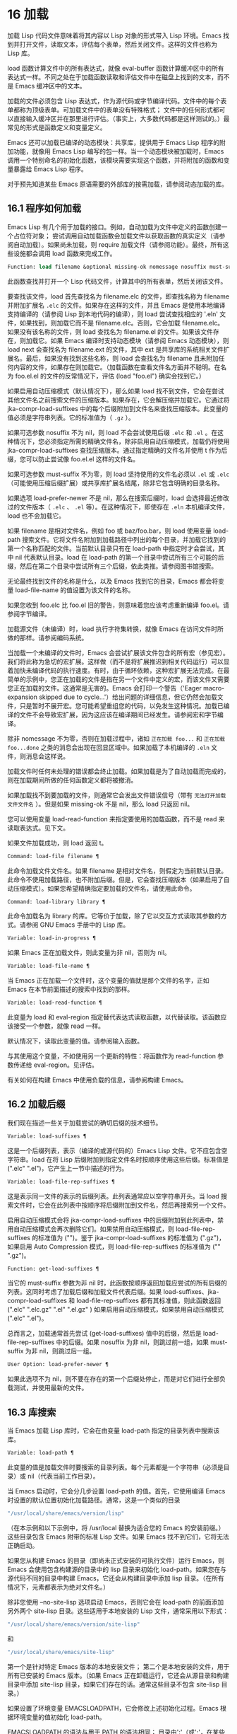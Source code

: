 * 16 加载

加载 Lisp 代码文件意味着将其内容以 Lisp 对象的形式带入 Lisp 环境。Emacs 找到并打开文件，读取文本，评估每个表单，然后关闭文件。这样的文件也称为 Lisp 库。

load 函数计算文件中的所有表达式，就像 eval-buffer 函数计算缓冲区中的所有表达式一样。不同之处在于加载函数读取和评估文件中在磁盘上找到的文本，而不是 Emacs 缓冲区中的文本。

加载的文件必须包含 Lisp 表达式，作为源代码或字节编译代码。文件中的每个表单都称为顶级表单。可加载文件中的表单没有特殊格式；  文件中的任何形式都可以直接输入缓冲区并在那里进行评估。（事实上​​，大多数代码都是这样测试的。）最常见的形式是函数定义和变量定义。

Emacs 还可以加载已编译的动态模块：共享库，提供用于 Emacs Lisp 程序的附加功能，就像用 Emacs Lisp 编写的包一样。当一个动态模块被加载时，Emacs 调用一个特别命名的初始化函数，该模块需要实现这个函数，并将附加的函数和变量暴露给 Emacs Lisp 程序。

对于预先知道某些 Emacs 原语需要的外部库的按需加载，请参阅动态加载的库。

** 16.1 程序如何加载

Emacs Lisp 有几个用于加载的接口。例如，自动加载为文件中定义的函数创建一个占位符对象；  尝试调用自动加载函数会加载文件以获取函数的真实定义（请参阅自动加载）。如果尚未加载，则 require 加载文件（请参阅功能）。最终，所有这些设施都会调用 load 函数来完成工作。

#+begin_src emacs-lisp
  Function: load filename &optional missing-ok nomessage nosuffix must-suffix ¶
#+end_src

    此函数查找并打开一个 Lisp 代码文件，计算其中的所有表单，然后关闭该文件。

    要查找该文件，load 首先查找名为 filename.elc 的文件，即查找名称为 filename 并附加扩展名 ~.elc~ 的文件。如果存在这样的文件，并且 Emacs 是使用本地编译支持编译的（请参阅 Lisp 到本地代码的编译），则 load 尝试查找相应的 '.eln' 文件，如果找到，则加载它而不是 filename.elc。否则，它会加载 filename.elc。如果没有该名称的文件，则 load 查找名为 filename.el 的文件。如果该文件存在，则加载它。如果 Emacs 编译时支持动态模块（请参阅 Emacs 动态模块），则 load next 会查找名为 filename.ext 的文件，其中 ext 是共享库的系统相关文件扩展名。最后，如果没有找到这些名称，则 load 会查找名为 filename 且未附加任何内容的文件，如果存在则加载它。（加载函数在查看文件名方面并不聪明。在名为 foo.el.el 的文件的反常情况下，评估 (load "foo.el") 确实会找到它。）

    如果启用自动压缩模式（默认情况下），那么如果 load 找不到文件，它会在尝试其他文件名之前搜索文件的压缩版本。如果存在，它会解压缩并加载它。它通过将 jka-compr-load-suffixes 中的每个后缀附加到文件名来查找压缩版本。此变量的值必须是字符串列表。它的标准值为（ ~.gz~ ）。

    如果可选参数 nosuffix 不为 nil，则 load 不会尝试使用后缀 ~.elc~ 和 ~.el~ 。在这种情况下，您必须指定所需的精确文件名，除非启用自动压缩模式，加载仍将使用 jka-compr-load-suffixes 查找压缩版本。通过指定精确的文件名并使用 t 作为后缀，您可以防止尝试像 foo.el.el 这样的文件名。

    如果可选参数 must-suffix 不为零，则 load 坚持使用的文件名必须以 ~.el~ 或 ~.elc~ （可能使用压缩后缀扩展）或共享库扩展名结尾，除非它包含明确的目录名称。

    如果选项 load-prefer-newer 不是 nil，那么在搜索后缀时，load 会选择最近修改过的文件版本（ ~.elc~ 、 ~.el~ 等）。在这种情况下，即使存在 ~.eln~ 本机编译文件，load 也不会加载它。

    如果 filename 是相对文件名，例如 foo 或 baz/foo.bar，则 load 使用变量 load-path 搜索文件。它将文件名附加到加载路径中列出的每个目录，并加载它找到的第一个名称匹配的文件。当前默认目录只有在 load-path 中指定时才会尝试，其中 nil 代表默认目录。load 在 load-path 的第一个目录中尝试所有三个可能的后缀，然后在第二个目录中尝试所有三个后缀，依此类推。请参阅图书馆搜索。

    无论最终找到文件的名称是什么，以及 Emacs 找到它的目录，Emacs 都会将变量 load-file-name 的值设置为该文件的名称。

    如果您收到 foo.elc 比 foo.el 旧的警告，则意味着您应该考虑重新编译 foo.el。请参阅字节编译。

    加载源文件（未编译）时，load 执行字符集转换，就像 Emacs 在访问文件时所做的那样。请参阅编码系统。

    当加载一个未编译的文件时，Emacs 会尝试扩展该文件包含的所有宏（参见宏）。我们将此称为急切的宏扩展。这样做（而不是将扩展推迟到相关代码运行）可以显着加快未编译代码的执行速度。有时，由于循环依赖，这种宏扩展无法完成。在最简单的示例中，您正在加载的文件是指在另一个文件中定义的宏，而该文件又需要您正在加载的文件。这通常是无害的。Emacs 会打印一个警告（'Eager macro-expansion skipped due to cycle...'）给出问题的详细信息，但它仍然会加载文件，只是暂时不展开宏。您可能希望重组您的代码，以免发生这种情况。加载已编译的文件不会导致宏扩展，因为这应该在编译期间已经发生。请参阅宏和字节编译。

    除非 nomessage 不为零，否则在加载过程中，诸如 ~正在加载 foo...~ 和 ~正在加载 foo...done~ 之类的消息会出现在回显区域中。如果加载了本机编译的 ~.eln~ 文件，则消息会这样说。

    加载文件时任何未处理的错误都会终止加载。如果加载是为了自动加载而完成的，则在加载期间所做的任何函数定义都将被撤消。

    如果加载找不到要加载的文件，则通常它会发出文件错误信号（带有 ~无法打开加载文件文件名~ ）。但是如果 missing-ok 不是 nil，那么 load 只返回 nil。

    您可以使用变量 load-read-function 来指定要使用的加载函数，而不是 read 来读取表达式。见下文。

    如果文件加载成功，则 load 返回 t。

#+begin_src emacs-lisp
  Command: load-file filename ¶
#+end_src

    此命令加载文件文件名。如果 filename 是相对文件名，则假定为当前默认目录。此命令不使用加载路径，也不附加后缀。但是，它会查找压缩版本（如果启用了自动压缩模式）。如果您希望精确指定要加载的文件名，请使用此命令。

#+begin_src emacs-lisp
  Command: load-library library ¶
#+end_src

    此命令加载名为 library 的库。它等价于加载，除了它以交互方式读取其参数的方式。请参阅 GNU Emacs 手册中的 Lisp 库。

#+begin_src emacs-lisp
  Variable: load-in-progress ¶
#+end_src

    如果 Emacs 正在加载文件，则此变量为非 nil，否则为 nil。

#+begin_src emacs-lisp
  Variable: load-file-name ¶
#+end_src

    当 Emacs 正在加载一个文件时，这个变量的值就是那个文件的名字，正如 Emacs 在本节前面描述的搜索中找到的那样。

#+begin_src emacs-lisp
  Variable: load-read-function ¶
#+end_src

    此变量为 load 和 eval-region 指定替代表达式读取函数，以代替读取。该函数应该接受一个参数，就像 read 一样。

    默认情况下，读取此变量的值。请参阅输入函数。

    与其使用这个变量，不如使用另一个更新的特性：将函数作为 read-function 参数传递给 eval-region。见评估。

有关如何在构建 Emacs 中使用负载的信息，请参阅构建 Emacs。

** 16.2 加载后缀

我们现在描述一些关于加载尝试的确切后缀的技术细节。

#+begin_src emacs-lisp
  Variable: load-suffixes ¶
#+end_src

    这是一个后缀列表，表示（编译的或源代码的）Emacs Lisp 文件。它不应包含空字符串。load 在将 Lisp 后缀附加到指定文件名时按顺序使用这些后缀。标准值是 (".elc" ".el")，它产生上一节中描述的行为。

#+begin_src emacs-lisp
  Variable: load-file-rep-suffixes ¶
#+end_src

    这是表示同一文件的表示的后缀列表。此列表通常应以空字符串开头。当 load 搜索文件时，它会在此列表中按顺序将后缀附加到文件名，然后再搜索另一个文件。

    启用自动压缩模式会将 jka-compr-load-suffixes 中的后缀附加到此列表中，禁用自动压缩模式会再次删除它们。如果禁用自动压缩模式，则 load-file-rep-suffixes 的标准值为 ("")。鉴于 jka-compr-load-suffixes 的标准值为 (".gz")，如果启用 Auto Compression 模式，则 load-file-rep-suffixes 的标准值为 ("" ".gz")。

#+begin_src emacs-lisp
  Function: get-load-suffixes ¶
#+end_src

    当它的 must-suffix 参数为非 nil 时，此函数按顺序返回加载应尝试的所有后缀的列表。这同时考虑了加载后缀和加载文件代表后缀。如果 load-suffixes、jka-compr-load-suffixes 和 load-file-rep-suffixes 都有其标准值，则此函数返回 (".elc" ".elc.gz" ".el" ".el.gz" ) 如果启用自动压缩模式，如果禁用自动压缩模式 (".elc" ".el")。

总而言之，加载通常首先尝试 (get-load-suffixes) 值中的后缀，然后是 load-file-rep-suffixes 中的后缀。如果 nosuffix 为非 nil，则跳过前一组，如果 must-suffix 为非 nil，则跳过后一组。

#+begin_src emacs-lisp
  User Option: load-prefer-newer ¶
#+end_src

    如果此选项不为 nil，则不要在存在的第一个后缀处停止，而是对它们进行全部负载测试，并使用最新的文件。
** 16.3 库搜索

当 Emacs 加载 Lisp 库时，它会在由变量 load-path 指定的目录列表中搜索该库。

#+begin_src emacs-lisp
  Variable: load-path ¶
#+end_src

    此变量的值是加载文件时要搜索的目录列表。每个元素都是一个字符串（必须是目录）或 nil（代表当前工作目录）。

当 Emacs 启动时，它会分几步设置 load-path 的值。首先，它使用编译 Emacs 时设置的默认位置初始化加载路径。通常，这是一个类似的目录

#+begin_src emacs-lisp
"/usr/local/share/emacs/version/lisp"
#+end_src


（在本示例和以下示例中，将 /usr/local 替换为适合您的 Emacs 的安装前缀。）这些目录包含 Emacs 附带的标准 Lisp 文件。如果 Emacs 找不到它们，它将无法正确启动。

如果您从构建 Emacs 的目录（即尚未正式安装的可执行文件）运行 Emacs，则 Emacs 会使用包含构建源的目录中的 lisp 目录来初始化 load-path。如果您在与源代码不同的目录中构建 Emacs，它还会从构建目录中添加 lisp 目录。（在所有情况下，元素都表示为绝对文件名。）

除非您使用 --no-site-lisp 选项启动 Emacs，否则它会在 load-path 的前面添加另外两个 site-lisp 目录。这些适用于本地安装的 Lisp 文件，通常采用以下形式：

#+begin_src emacs-lisp
  "/usr/local/share/emacs/version/site-lisp"
#+end_src
和
#+begin_src emacs-lisp
  "/usr/local/share/emacs/site-lisp"
#+end_src

第一个是针对特定 Emacs 版本的本地安装文件；  第二个是本地安装的文件，用于所有已安装的 Emacs 版本。（如果 Emacs 正在卸载运行，它还会从源目录和构建目录中添加 site-lisp 目录，如果它们存在的话。通常这些目录不包含 site-lisp 目录。）

如果设置了环境变量 EMACSLOADPATH，它会修改上述初始化过程。Emacs 根据环境变量的值初始化 load-path。

EMACSLOADPATH 的语法与用于 PATH 的语法相同；  目录由':'（或';'，在某些操作系统上）分隔。以下是如何设置 EMACSLOADPATH 变量的示例（来自 sh 样式的 shell）：

#+begin_src emacs-lisp
  export EMACSLOADPATH=/home/foo/.emacs.d/lisp:
#+end_src


环境变量值中的空元素，无论是尾随（如上例）、前导还是嵌入，都将替换为由标准初始化过程确定的 load-path 的默认值。如果没有这样的空元素，则 EMACSLOADPATH 指定整个加载路径。您必须包含一个空元素，或者包含标准 Lisp 文件的目录的显式路径，否则 Emacs 将无法运行。（修改加载路径的另一种方法是在启动 Emacs 时使用 -L 命令行选项；见下文。）

对于 load-path 中的每个目录，Emacs 然后检查它是否包含文件 subdirs.el，如果是，则加载它。subdirs.el 文件是在构建/安装 Emacs 时创建的，其中包含使 Emacs 将这些目录的任何子目录添加到加载路径的代码。添加了直接子目录和向下多层的子目录。但它不包括名称不以字母或数字开头的子目录、名为 RCS 或 CVS 的子目录，以及包含名为 .nosearch 的文件的子目录。

接下来，Emacs 添加您使用 -L 命令行选项指定的任何额外加载目录（请参阅 The GNU Emacs Manual 中的 Action Arguments）。它还会添加安装可选包的目录（如果有）（请参阅打包基础知识）。

通常将代码添加到一个初始化文件（请参阅初始化文件）以将一个或多个目录添加到加载路径。例如：

#+begin_src emacs-lisp
  (push "~/.emacs.d/lisp" load-path)
#+end_src


转储 Emacs 使用 load-path 的特殊值。如果您使用 site-load.el 或 site-init.el 文件来自定义转储的 Emacs（请参阅构建 Emacs），这些文件对加载路径所做的任何更改都将在转储后丢失。

#+begin_src emacs-lisp
  Command: locate-library library &optional nosuffix path interactive-call ¶
#+end_src

    此命令查找库库的精确文件名。它以与 load 相同的方式搜索库，并且参数 nosuffix 与 load 中的含义相同：不要将后缀 ~.elc~ 或 ~.el~ 添加到指定的名称库中。

    如果路径不为零，则使用该目录列表而不是加载路径。

    当从程序调用 locate-library 时，它将文件名作为字符串返回。当用户以交互方式运行 locate-library 时，参数 interactive-call 为 t，这告诉 locate-library 在回显区域显示文件名。

#+begin_src emacs-lisp
  Command: list-load-path-shadows &optional stringp ¶
#+end_src

    这个命令显示了一个隐藏的 Emacs Lisp 文件的列表。阴影文件是一个通常不会被加载的文件，尽管它位于加载路径上的目录中，因为在加载路径上较早的目录中存在另一个类似名称的文件。

    例如，假设 load-path 设置为

    #+begin_src emacs-lisp
      ("/opt/emacs/site-lisp" "/usr/share/emacs/23.3/lisp")
    #+end_src

    并且这两个目录都包含一个名为 foo.el 的文件。然后 (require 'foo) 永远不会将文件加载到第二个目录中。这种情况可能表明 Emacs 的安装方式存在问题。

    当从 Lisp 调用时，该函数会打印一条消息，列出被遮蔽的文件，而不是在缓冲区中显示它们。如果可选参数 stringp 不为 nil，则它将阴影文件作为字符串返回。

如果 Emacs 是在支持原生编译的情况下编译的（参见 Lisp 到原生代码的编译），那么当通过搜索 load-path 找到 ~.elc~ 字节编译文件时，Emacs 将尝试寻找相应的 ~.eln~ 保存相应的本机编译代码的文件。在 native-comp-eln-load-path 列出的目录中查找本机编译的文件。

#+begin_src emacs-lisp
  Variable: native-comp-eln-load-path ¶
#+end_src

    这个变量包含一个目录列表，Emacs 在其中查找本地编译的 '.eln' 文件。列表中非绝对的文件名被解释为相对于调用目录（请参阅操作系统环境）。列表中的最后一个目录是系统目录，即 Emacs 构建和安装过程安装的带有 ~.eln~ 文件的目录。在列表中的每个目录中，Emacs 在子目录中查找 ~.eln~ 文件，其名称由 Emacs 版本和取决于当前本地编译 ABI 的 8 字符散列构成；  此子目录的名称存储在变量 comp-native-version-dir 中。
** 16.4 加载非 ASCII 字符
当 Emacs Lisp 程序包含带有非 ASCII 字符的字符串常量时，这些常量可以在 Emacs 中表示为单字节字符串或多字节字符串（请参阅文本表示）。使用哪种表示取决于如何将文件读入 Emacs。如果通过解码读取成多字节表示，则 Lisp 程序的文本将是多字节文本，其字符串常量将是多字节字符串。如果读取包含 Latin-1 字符（例如）的文件而不进行解码，则程序的文本将是单字节文本，其字符串常量将是单字节字符串。请参阅编码系统。

在大多数 Emacs Lisp 程序中，非 ASCII 字符串是多字节字符串这一事实不应该引起注意，因为将它们插入单字节缓冲区会自动将它们转换为单字节。但是，如果这确实产生了影响，您可以通过在局部变量部分写入 ~coding: raw-text~ 来强制将特定的 Lisp 文件解释为单字节文件。使用该指示符，文件将无条件地解释为单字节。这在对写为 ?vliteral 的非 ASCII 字符进行键绑定时可能很重要。

** 16.5 自动加载

自动加载工具允许您注册函数或宏的存在，但推迟加载定义它的文件。对函数的第一次调用会自动加载适当的库，以便安装真实定义和其他相关代码，然后运行真实定义，就像它一直被加载一样。自动加载也可以通过查找函数或宏的文档（参见文档基础）以及变量和函数名称的完成来触发（参见下面的按前缀自动加载）。

有两种方法可以设置自动加载函数：调用 autoload，以及在真正定义之前在源代码中编写 ~魔术~ 注释。autoload 是自动加载的低级原语；  任何 Lisp 程序都可以随时调用 autoload。对于与 Emacs 一起安装的包，魔术注释是使函数自动加载的最方便的方法。这些注释本身没有任何作用，但它们充当命令 update-file-autoloads 的指南，该命令构造对 autoload 的调用并安排在构建 Emacs 时执行它们。

#+begin_src emacs-lisp
  Function: autoload function filename &optional docstring interactive type ¶
#+end_src

    该函数定义函数（或宏）命名函数，以便从文件名自动加载。字符串文件名指定要加载的文件以获取函数的真实定义。

    如果文件名不包含目录名或后缀 .el 或 .elc，则此函数坚持添加这些后缀之一，并且它不会从名称仅为文件名而没有添加后缀的文件加载。（变量 load-suffixes 指定了所需的确切后缀。）

    参数 docstring 是函数的文档字符串。在对 autoload 的调用中指定文档字符串可以在不加载函数的真实定义的情况下查看文档。通常，这应该与函数定义本身中的文档字符串相同。如果不是，则函数定义的文档字符串在加载时生效。

    如果 interactive 不为零，则表示可以交互调用函数。这让 Mx 中的完成工作无需加载函数的真实定义。这里没有给出完整的交互规范；  除非用户实际调用函数，否则不需要它，当这种情况发生时，是时候加载真正的定义了。

    如果 interactive 是一个列表，则将其解释为该命令适用的模式列表。

    您可以自动加载宏和键盘映射以及普通函数。如果函数确实是宏，则将类型指定为宏。如果函数确实是键映射，则将类型指定为键映射。Emacs 的各个部分都需要知道这些信息，而无需加载真正的定义。

    当前缀键的绑定是符号函数时，自动加载的键映射会在键查找期间自动加载。对键盘映射的其他类型的访问不会发生自动加载。特别是，当 Lisp 程序从变量的值中获取键映射并调用 define-key 时，不会发生这种情况。即使变量名是相同的符号函数也不行。

    如果 function 已经有一个非自动加载对象的非 void 函数定义，则此函数不执行任何操作并返回 nil。否则，它会构造一个自动加载对象（请参阅自动加载类型），并将其存储为函数的函数定义。自动加载对象具有以下形式：

    #+begin_src emacs-lisp
      (autoload filename docstring interactive type)
    #+end_src

    例如，

    #+begin_src emacs-lisp
      (symbol-function 'run-prolog)
	   ⇒ (autoload "prolog" 169681 t nil)
    #+end_src

    在这种情况下， ~prolog~ 是要加载的文件的名称，169681 是指 emacs/etc/DOC 文件中的文档字符串（参见文档基础），t 表示函数是交互式的，nil 表示它不是宏或键盘映射。

#+begin_src emacs-lisp
  Function: autoloadp object ¶
#+end_src

    如果 object 是自动加载对象，则此函数返回非 nil。例如，要检查 run-prolog 是否定义为自动加载函数，请评估

    #+begin_src emacs-lisp
      (autoloadp (symbol-function 'run-prolog))
    #+end_src
自动加载的文件通常包含其他定义，并且可能需要或提供一项或多项功能。如果文件未完全加载（由于对其内容的评估错误），则在加载期间发生的任何函数定义或提供调用都将撤消。这是为了确保下次尝试从该文件调用任何自动加载函数时将再次尝试加载该文件。如果不是这样，那么文件中的某些函数可能由中止的加载定义，但由于缺少某些未成功加载的子例程而无法正常工作，因为它们在文件中稍后出现。

如果自动加载的文件未能定义所需的 Lisp 函数或宏，则会用数据 ~自动加载未能定义函数函数名~ 发出错误信号。

神奇的自动加载注释（通常称为自动加载 cookie）由单独一行的 ';;;###autoload' 组成，就在其可自动加载源文件中函数的真正定义之前。命令 Mx update-file-autoloads 将相应的自动加载调用写入 loaddefs.el。（用作自动加载 cookie 的字符串和由 update-file-autoloads 生成的文件的名称可以从上述默认值更改，见下文。）构建 Emacs 加载 loaddefs.el 并因此调用 autoload。mx make-directory-autoloads 更加强大；  它更新当前目录中所有文件的自动加载。

相同的魔术注释可以将任何类型的表单复制到 loaddefs.el 中。魔术注释后面的形式被逐字复制，除非它是自动加载工具特别处理的形式之一（例如，通过转换为自动加载调用）。未逐字复制的形式如下：

函数或类函数对象的定义：

    defun 和 defmacro；  还有 cl-defun 和 cl-defmacro（参见 Common Lisp Extensions 中的参数列表）和 define-overloadable-function（参见 mode-local.el 中的注释）。
主要或次要模式的定义：

    定义次要模式，定义全球化次要模式，定义通用模式，定义派生模式，easy-mmode-define-minor-mode，easy-mmode-define-global-mode，定义编译-模式和定义全局次要模式。
其他定义类型：

    defcustom、defgroup、defclass（参见 EIEIO 中的 EIEIO）和 define-skeleton（参见 Autotyping 中的 Autotyping）。

您还可以使用魔术注释在构建时执行表单，而无需在加载文件本身时执行它。为此，请将表单与魔术注释写在同一行。由于它在注释中，因此在加载源文件时它什么也不做；  但是 Mx update-file-autoloads 将它复制到 loaddefs.el，它在构建 Emacs 时执行。

下面的例子展示了医生是如何准备用一个神奇的注释自动加载的：

#+begin_src emacs-lisp
  ;;;###autoload
  (defun doctor ()
    "Switch to *doctor* buffer and start giving psychotherapy."
    (interactive)
    (switch-to-buffer "*doctor*")
    (doctor-mode))
#+end_src

这是在 loaddefs.el 中产生的内容：
#+begin_src emacs-lisp
  (autoload 'doctor "doctor" "\
  Switch to *doctor* buffer and start giving psychotherapy.

  \(fn)" t nil)
#+end_src

双引号后的反斜杠和换行符是一种约定，仅在预加载的未编译的 Lisp 文件中使用，例如 loaddefs.el；  他们告诉 make-docfile 将文档字符串放在 etc/DOC 文件中。请参阅构建 Emacs。另请参阅 lib-src/make-docfile.c 中的注释。当各种帮助函数（参见帮助函数）显示它时，文档字符串的使用部分中的 ~（fn）~ 被替换为函数的名称。

如果您使用非已知和公认的函数定义方法之一的异常宏编写函数定义，则使用普通的魔术自动加载注释会将整个定义复制到 loaddefs.el。这是不可取的。您可以通过编写以下代码将所需的自动加载调用放入 loaddefs.el 中：

#+begin_src emacs-lisp
  ;;;###autoload (autoload 'foo "myfile")
  (mydefunmacro foo
    ...)
#+end_src


您可以使用非默认字符串作为自动加载 cookie，并将相应的自动加载调用写入名称与默认 loaddefs.el 不同的文件中。Emacs 提供了两个变量来控制它：

#+begin_src emacs-lisp
  Variable: generate-autoload-cookie ¶
#+end_src

    这个变量的值应该是一个字符串，它的语法是一个 Lisp 注释。Mx update-file-autoloads 将跟随 cookie 的 Lisp 表单复制到它生成的自动加载文件中。此变量的默认值为 ~;;;###autoload~ 。

#+begin_src emacs-lisp
  Variable: generated-autoload-file ¶
#+end_src

    这个变量的值命名了一个 Emacs Lisp 文件，自动加载调用应该去的地方。默认值为 loaddefs.el，但您可以覆盖它，例如，在 .el 文件的局部变量部分（请参阅文件局部变量）。假定自动加载文件包含以换页符开头的预告片。

以下函数可用于显式加载由自动加载对象指定的库：

#+begin_src emacs-lisp
  Function: autoload-do-load autoload &optional name macro-only ¶
#+end_src

    该函数执行 autoload 指定的加载，应该是一个 autoload 对象。可选参数名称，如果非零，应该是一个函数值为自动加载的符号；  在这种情况下，此函数的返回值是符号的新函数值。如果可选参数 macro-only 的值为宏，则此函数避免加载函数，仅加载宏。

*** 16.5.1 按前缀自动加载

在命令 describe-variable 和 describe-function 完成期间，Emacs 将尝试加载可能包含与正在完成的前缀匹配的定义的文件。变量定义前缀包含一个哈希表，它将前缀映射到相应的文件列表以为其加载。此映射的条目是通过调用由 update-file-autoloads 生成的 register-definition-prefixes 添加的（请参阅 Autoload）。不包含任何值得加载的定义的文件（例如测试文件）应将 autoload-compute-prefixes 设置为 nil 作为文件局部变量。

*** 16.5.2 何时使用自动加载

除非确实有必要，否则不要添加自动加载注释。自动加载代码意味着它始终是全局可见的。一旦一个项目被自动加载，就没有兼容的方式来转换回它不被自动加载（在人们习惯于能够在没有显式加载的情况下使用它之后）。

    最常见的自动加载项是库的交互式入口点。例如，如果python.el是一个定义了用于编辑Python代码的major-mode的库，则自动加载python-mode函数的定义，这样人们就可以简单地使用Mx python-mode来加载该库。
    变量通常不需要自动加载。一个例外是，如果变量本身通常很有用，而无需加载整个定义库。（这方面的一个例子可能是 find-exec-terminator。）
    不要自动加载用户选项，以便用户可以设置它。
    永远不要添加自动加载注释以使另一个文件中的编译器警告静音。在产生警告的文件中，使用 (defvar foo) 使未定义的变量警告静音，并使用 declare-function（请参阅告诉编译器已定义函数）使未定义的函数警告静音；  或要求相关图书馆；  或使用显式自动加载语句。

** 16.6 重复加载

您可以在 Emacs 会话中多次加载给定文件。例如，在通过在缓冲区中编辑函数定义并重新安装函数定义后，您可能希望返回到原始版本；  您可以通过重新加载它来自的文件来做到这一点。

当您加载或重新加载文件时，请记住 load 和 load-library 函数会自动加载字节编译的文件，而不是类似名称的非编译文件。如果你重写了一个你打算保存并重新安装的文件，你需要对新版本进行字节编译；  否则 Emacs 将加载旧的、字节编译的文件，而不是新的、未编译的文件！  如果发生这种情况，加载文件时显示的消息包括 ~（已编译；注意，源较新）~ ，以提醒您重新编译它。

在 Lisp 库文件中编写表单时，请记住该文件可能会被多次加载。例如，考虑在重新加载库时是否应该重新初始化每个变量；  如果变量已经初始化，defvar 不会更改值。（请参阅定义全局变量。）

将元素添加到 alist 的最简单方法是这样的：

#+begin_src emacs-lisp
  (push '(leif-mode " Leif") minor-mode-alist)
#+end_src

但是，如果重新加载库，这将添加多个元素。为避免此问题，请使用 add-to-list（请参阅修改列表变量）：

#+begin_src emacs-lisp
  (add-to-list 'minor-mode-alist '(leif-mode " Leif"))
#+end_src
有时你会想要明确地测试一个库是否已经被加载。如果库使用 provide 来提供命名功能，您可以在文件的前面使用 featurep 来测试之前是否执行过提供调用（请参阅功能）。或者，您可以使用以下内容：
#+begin_src emacs-lisp
  (defvar foo-was-loaded nil)

  (unless foo-was-loaded
    execute-first-time-only
    (setq foo-was-loaded t))
#+end_src
** 16.7 特征
调用一个特定的函数，但是当另一个程序第一次通过名称请求它时加载一个特性。

功能名称是代表函数、变量等集合的符号。定义它们的文件应提供该功能。另一个使用它们的程序可以确保它们是通过要求该特性来定义的。如果尚未加载定义文件，则会加载它。

要要求存在功能，请使用功能名称作为参数调用 require。require 查看全局变量 features 以查看是否已经提供了所需的功能。如果没有，它会从相应的文件中加载该功能。该文件应在顶层调用提供以将功能添加到功能；  如果它没有这样做， require 会发出错误信号。

例如，在 idlwave.el 中，idlwave-complete-filename 的定义包括以下代码：

#+begin_src emacs-lisp
  (defun idlwave-complete-filename ()
    "Use the comint stuff to complete a file name."
     (require 'comint)
     (let* ((comint-file-name-chars "~/A-Za-z0-9+@:_.$#%={}\\-")
	    (comint-completion-addsuffix nil)
	    ...)
	 (comint-dynamic-complete-filename)))
#+end_src

如果文件 comint.el 尚未加载，则表达式 (require 'comint) 会加载文件，确保定义了 comint-dynamic-complete-filename。功能通常以提供它们的文件命名，因此不需要为 require 提供文件名。（请注意，要求语句位于 let 的主体之外很重要。在其变量为 let 绑定时加载库可能会产生意想不到的后果，即变量在 let 退出后变得未绑定。）

comint.el 文件包含以下顶级表达式：

#+begin_src emacs-lisp
  (provide 'comint)
#+end_src

这会将 comint 添加到全局功能列表中，因此 (require 'comint) 将从此知道无需执行任何操作。

当在文件的顶层使用 require 时，它​​会在您对该文件进行字节编译（请参阅字节编译）以及加载它时生效。这是为了防止所需的包包含字节编译器必须知道的宏。它还避免了对使用 require 加载的文件中定义的函数和变量的字节编译器警告。

尽管在字节编译期间会评估对 require 的顶级调用，但不会对提供调用进行评估。因此，您可以确保在对定义文件进行字节编译之前加载定义文件，方法是在提供相同功能的同时包含一个要求，如下例所示。
#+begin_src emacs-lisp
  (provide 'my-feature)  ; Ignored by byte compiler,
			 ;   evaluated by load.
  (require 'my-feature)  ; Evaluated by byte compiler.
#+end_src

编译器忽略提供，然后通过加载相关文件来处理需求。加载文件确实会执行 provide 调用，因此在加载文件时后续的 require 调用不会执行任何操作。

#+begin_src emacs-lisp
  Function: provide feature &optional subfeatures ¶
#+end_src

    此函数宣布该功能现在已加载或正在加载到当前 Emacs 会话中。这意味着与功能相关的设施已经或将可用于其他 Lisp 程序。

    调用 provide 的直接效果是如果 feature 不在该列表中，则将 feature 添加到 features 的前面，并调用任何等待它的 eval-after-load 代码（请参阅 Hooks for Loading）。参数特征必须是符号。提供退货功能。

    如果提供，子功能应该是一个符号列表，指示此版本功能提供的一组特定子功能。您可以使用 featurep 测试子功能的存在。子功能的想法是，当包（这是一个功能）足够复杂时，您可以使用它们，以便为包的各个部分或功能命名有用，这些部分或功能可能会或可能不会被加载，或者可能会或可能不会出现在给定的版本中。例如，请参阅测试网络功能的可用性。

    #+begin_src emacs-lisp
      features
	   ⇒ (bar bish)

      (provide 'foo)
	   ⇒ foo
      features
	   ⇒ (foo bar bish)
    #+end_src

    当一个文件被加载以满足自动加载，并且由于对其内容的评估错误而停止时，加载期间发生的任何函数定义或提供调用都将被撤消。请参阅自动加载。

#+begin_src emacs-lisp
  Function: require feature &optional filename noerror ¶
#+end_src

    该函数检查当前 Emacs 会话中是否存在特性（使用 (featurep feature)；见下文）。参数特征必须是符号。

    如果该功能不存在，则 require 使用 load 加载文件名。如果未提供文件名，则将符号特征的名称用作要加载的基本文件名。但是，在这种情况下，require 坚持要查找添加了 '.el' 或 '.elc' 后缀的功能（可能使用压缩后缀进行扩展）；  不会使用名称只是功能的文件。（变量 load-suffixes 指定了所需的确切 Lisp 后缀。）

    如果 noerror 不为零，则抑制文件实际加载的错误。在这种情况下，如果加载文件失败，require 返回 nil。通常，需要返回功能。

    如果加载文件成功但未提供功能，则 require 会发出有关缺少功能的错误信号。

#+begin_src emacs-lisp
  Function: featurep feature &optional subfeature ¶
#+end_src

    如果在当前 Emacs 会话中提供了 feature（即，如果 feature 是 features 的成员），则此函数返回 t。如果 subfeature 不是 nil，则仅当也提供了该 subfeature 时，该函数才返回 t（即，如果subfeature 是特征符号的 subfeature 属性的成员。）

#+begin_src emacs-lisp
  Variable: features ¶
#+end_src

    此变量的值是符号列表，这些符号是当前 Emacs 会话中加载的功能。每个符号都被放入此列表中，并调用提供。特征列表中元素的顺序并不重要。

** 16.8 哪个文件定义了某个符号

#+begin_src emacs-lisp
  Function: symbol-file symbol &optional type ¶
#+end_src

    此函数返回定义符号的文件的名称。如果 type 为 nil，那么任何类型的定义都是可以接受的。如果 type 是 defun、defvar 或 defface，则仅指定函数定义、变量定义或面定义。

    该值通常是绝对文件名。如果定义不与任何文件关联，它也可以为 nil。如果 symbol 指定了一个自动加载的函数，该值可以是一个相对文件名，不带扩展名。

符号文件的基础是变量加载历史中的数据。

#+begin_src emacs-lisp
  Variable: load-history ¶
#+end_src

    这个变量的值是一个列表，它将加载的库文件的名称与它们定义的函数和变量的名称以及它们提供或需要的特性相关联。

    此列表中的每个元素都描述了一个已加载的库（包括在启动时预加载的库）。它是一个列表，其 CAR 是库的绝对文件名（字符串）。其余列表元素具有以下形式：

#+begin_src emacs-lisp
  var
#+end_src

	 符号 var 被定义为一个变量。
#+begin_src emacs-lisp
  (defun . fun)
#+end_src

	 定义了函数 fun。
#+begin_src emacs-lisp
  (t . fun)
#+end_src

	 在此库将其重新定义为函数之前，函数 fun 以前是自动加载的。以下元素总是 (defun . fun)，表示将 fun 定义为函数。
#+begin_src emacs-lisp
  (autoload . fun)
#+end_src

	 函数 fun 被定义为自动加载。
#+begin_src emacs-lisp
  (defface . face)
#+end_src

	 面面被定义。
#+begin_src emacs-lisp
  (require . feature)
#+end_src

	 该功能特性是必需的。
#+begin_src emacs-lisp
  (provide . feature)
#+end_src

	 提供了功能特性。
#+begin_src emacs-lisp
  (cl-defmethod method specializers)
#+end_src

	 命名方法是通过使用 cl-defmethod 定义的，并以 specialters 作为它的specialters。
#+begin_src emacs-lisp
  (define-type . type)
#+end_src

	 类型类型已定义。

    load-history 的值可能有一个 CAR 为 nil 的元素。此元素描述了使用 eval-buffer 在不访问文件的缓冲区上所做的定义。

命令 eval-region 更新 load-history，但这样做是通过将定义的符号添加到正在访问的文件的元素中，而不是替换该元素。见评估。


** 16.9 卸载

您可以丢弃库加载的函数和变量，为其他 Lisp 对象回收内存。为此，请使用函数 unload-feature：

#+begin_src emacs-lisp
  Command: unload-feature feature &optional force ¶
#+end_src

    此命令卸载提供功能特性的库。它使用 defun、defalias、defsubst、defmacro、defconst、defvar 和 defcustom 取消定义该库中定义的所有函数、宏和变量。然后它会恢复以前与这些符号关联的任何自动加载。（加载会将这些保存在符号的自动加载属性中。）

    在恢复之前的定义之前，unload-feature 运行 remove-hook 以从某些挂钩中删除库定义的函数。这些钩子包括名称以 ~-hook~ （或已弃用的后缀 ~-hooks~ ）结尾的变量，以及 unload-feature-special-hooks 和 auto-mode-alist 中列出的变量。这是为了防止 Emacs 停止运行，因为重要的钩子引用了不再定义的函数。

    标准卸载活动还撤消该库中函数的 ELP 分析，取消提供该库提供的任何功能，并取消保存在该库定义的变量中的计时器。

    如果这些措施不足以防止故障，库可以定义一个名为 feature-unload-function 的显式卸载程序。如果该符号被定义为函数，则 unload-feature 在执行任何其他操作之前不带参数调用它。它可以做任何适当的事情来卸载库。如果它返回 nil，则 unload-feature 继续执行正常的卸载操作。否则它认为工作已经完成。

    通常， unload-feature 拒绝卸载其他已加载库所依赖的库。（如果 a 包含对 b 的要求，则库 a 依赖于库 b。）如果可选参数 force 不为零，则忽略依赖关系，您可以卸载任何库。

unload-feature 函数是用 Lisp 编写的；  它的动作基于可变负载历史。

#+begin_src emacs-lisp
  Variable: unload-feature-special-hooks ¶
#+end_src

    此变量保存在卸载库之前要扫描的挂钩列表，以删除库中定义的函数。

** 16.10 装载钩子

您可以通过使用变量 after-load-functions 来请求每次 Emacs 加载库时执行代码：

#+begin_src emacs-lisp
  Variable: after-load-functions ¶
#+end_src

    加载文件后运行此异常挂钩。挂钩中的每个函数都使用一个参数调用，即刚刚加载的文件的绝对文件名。

如果您希望在加载特定库时执行代码，请使用 with-eval-after-load 宏：

#+begin_src emacs-lisp
  Macro: with-eval-after-load library body… ¶
#+end_src

    该宏安排在加载文件库结束时评估正文，每次加载库时。如果库已经加载，它会立即评估 body。

    您不需要在文件名库中提供目录或扩展名。通常，您只需提供一个裸文件名，如下所示：
    #+begin_src emacs-lisp
      (with-eval-after-load "js" (define-key js-mode-map "\C-c\C-c" 'js-eval))
    #+end_src


    要限制哪些文件可以触发评估，请在库中包含目录或扩展名或两者。只有绝对真实名称（即，所有符号链接被排除的名称）与所有给定名称组件匹配的文件才会匹配。在以下示例中，某个目录 ..../foo/bar 中的 my_inst.elc 或 my_inst.elc.gz 将触发评估，但不会触发 my_inst.el：
    #+begin_src emacs-lisp
      (with-eval-after-load "foo/bar/my_inst.elc" …)
    #+end_src

    library 也可以是一个特征（即，一个符号），在这种情况下，body 会在调用（provide library）的任何文件的末尾进行评估。

    正文中的错误不会撤消加载，但会阻止正文其余部分的执行。

通常，精心设计的 Lisp 程序不应该使用 with-eval-after-load。如果您需要检查和设置另一个库中定义的变量（那些供外部使用的变量），您可以立即进行，无需等到库加载完毕。如果您需要调用该库定义的函数，则应加载该库，最好使用 require（请参阅功能）。

** 16.11 Emacs 动态模块

动态 Emacs 模块是一个共享库，它提供了用于 Emacs Lisp 程序的附加功能，就像用 Emacs Lisp 编写的包一样。

加载 Emacs Lisp 包的函数也可以加载动态模块。他们通过查看文件扩展名来识别动态模块，也就是 ~后缀~ 。这个后缀是平台相关的。

#+begin_src emacs-lisp
  Variable: module-file-suffix ¶
#+end_src

    此变量保存模块文件的文件扩展名的系统相关值。它的值在 POSIX 主机上是 .so，在 macOS 上是 .dylib，在 MS-Windows 上是 .dll。

在 macOS 上，除了 .dylib 之外，动态模块还可以具有后缀 .so。

每个动态模块都应该导出一个名为 emacs_module_init 的 C 可调用函数，Emacs 将调用该函数作为 load 或 require 加载模块的调用的一部分。它还应该导出一个名为 plugin_is_GPL_compatible 的符号，以表明其代码是在 GPL 或兼容许可下发布的；  如果您的程序尝试加载不导出此类符号的模块，Emacs 将发出错误信号。

如果一个模块需要调用 Emacs 函数，它应该通过在 Emacs 发行版的头文件 emacs-module.h 中定义和记录的 API（应用程序编程接口）来实现。有关在编写自己的模块时使用该 API 的详细信息，请参阅编写动态加载的模块。

模块可以创建 user-ptr Lisp 对象，这些对象嵌入指向模块定义的 C 结构的指针。这对于保留由模块创建的复杂数据结构非常有用，以便传递回模块的函数。User-ptr 对象也可以有关联的终结器——当对象被 GC 时运行的函数；  这对于释放为底层数据结构分配的任何资源很有用，例如内存、打开的文件描述符等。请参阅 Lisp 和模块值之间的转换。

#+begin_src emacs-lisp
  Function: user-ptrp object ¶
#+end_src

    如果它的参数是一个 user-ptr 对象，这个函数返回 t。

#+begin_src emacs-lisp
  Function: module-load file ¶
#+end_src

    Emacs 调用这个低级原语从指定文件加载模块并执行模块的必要初始化。这是确保模块导出 plugin_is_GPL_compatible 符号、调用模块的 emacs_module_init 函数并在该函数返回错误指示或用户在初始化期间键入 Cg 时发出错误信号的原语。如果初始化成功，module-load 返回 t。请注意，文件必须已经具有正确的文件扩展名，因为此函数不会尝试查找具有已知扩展名的文件，这与加载不同。

    与 load 不同，module-load 不会在 load-history 中记录模块，不会打印任何消息，也不会防止递归加载。因此，大多数用户应该使用 load、load-file、load-library 或 require 来代替 module-load。

在配置时使用 --with-modules 选项启用 Emacs 中的可加载模块。
